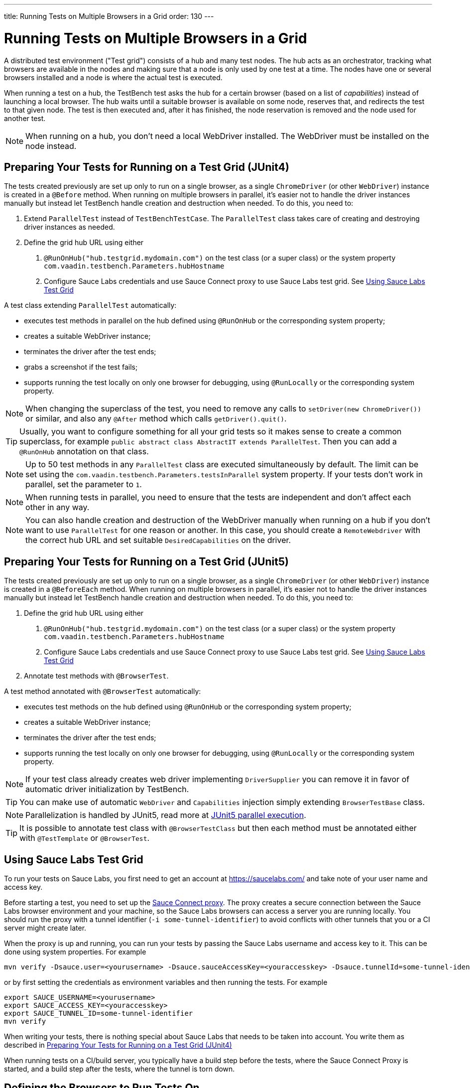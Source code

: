 ---
title: Running Tests on Multiple Browsers in a Grid
order: 130
---

= Running Tests on Multiple Browsers in a Grid

A distributed test environment ("Test grid") consists of a hub and many test nodes.
The hub acts as an orchestrator, tracking what browsers are available in the nodes and making sure that a node is only used by one test at a time.
The nodes have one or several browsers installed and a node is where the actual test is executed.

When running a test on a hub, the TestBench test asks the hub for a certain browser (based on a list of __capabilities__) instead of launching a local browser.
The hub waits until a suitable browser is available on some node, reserves that, and redirects the test to that given node.
The test is then executed and, after it has finished, the node reservation is removed and the node used for another test.

[NOTE]
When running on a hub, you don't need a local WebDriver installed. The WebDriver must be installed on the node instead.

[[preparing-tests]]
== Preparing Your Tests for Running on a Test Grid (JUnit4)
The tests created previously are set up only to run on a single browser, as a single `ChromeDriver` (or other `WebDriver`) instance is created in a `@Before` method.
When running on multiple browsers in parallel, it's easier not to handle the driver instances manually but instead let TestBench handle creation and destruction when needed.
To do this, you need to:

1. Extend `ParallelTest` instead of `TestBenchTestCase`.
The `ParallelTest` class takes care of creating and destroying driver instances as needed.
2. Define the grid hub URL using either
a. `@RunOnHub("hub.testgrid.mydomain.com")` on the test class (or a super class) or the system property `com.vaadin.testbench.Parameters.hubHostname`
b. Configure Sauce Labs credentials and use Sauce Connect proxy to use Sauce Labs test grid.
See <<sauce-labs-grid>>

A test class extending `ParallelTest` automatically:

* executes test methods in parallel on the hub defined using `@RunOnHub` or the corresponding system property;
* creates a suitable WebDriver instance;
* terminates the driver after the test ends;
* grabs a screenshot if the test fails;
* supports running the test locally on only one browser for debugging, using `@RunLocally` or the corresponding system property.

[NOTE]
When changing the superclass of the test, you need to remove any calls to [methodname]`setDriver(new ChromeDriver())` or similar, and also any `@After` method which calls [methodname]`getDriver().quit()`.

[TIP]
Usually, you want to configure something for all your grid tests so it makes sense to create a common superclass, for example `public abstract class AbstractIT extends ParallelTest`.
Then you can add a `@RunOnHub` annotation on that class.

[NOTE]
Up to 50 test methods in any `ParallelTest` class are executed simultaneously by default.
The limit can be set using the `com.vaadin.testbench.Parameters.testsInParallel` system property.
If your tests don't work in parallel, set the parameter to `1`.

[NOTE]
When running tests in parallel, you need to ensure that the tests are independent and don't affect each other in any way.

[NOTE]
You can also handle creation and destruction of the WebDriver manually when running on a hub if you don't want to use `ParallelTest` for one reason or another.
In this case, you should create a `RemoteWebdriver` with the correct hub URL and set suitable `DesiredCapabilities` on the driver.

== Preparing Your Tests for Running on a Test Grid (JUnit5)
The tests created previously are set up only to run on a single browser, as a single `ChromeDriver` (or other `WebDriver`) instance is created in a `@BeforeEach` method.
When running on multiple browsers in parallel, it's easier not to handle the driver instances manually but instead let TestBench handle creation and destruction when needed.
To do this, you need to:

1. Define the grid hub URL using either
a. `@RunOnHub("hub.testgrid.mydomain.com")` on the test class (or a super class) or the system property `com.vaadin.testbench.Parameters.hubHostname`
b. Configure Sauce Labs credentials and use Sauce Connect proxy to use Sauce Labs test grid.
See <<sauce-labs-grid>>
2. Annotate test methods with `@BrowserTest`.

A test method annotated with `@BrowserTest` automatically:

* executes test methods on the hub defined using `@RunOnHub` or the corresponding system property;
* creates a suitable WebDriver instance;
* terminates the driver after the test ends;
* supports running the test locally on only one browser for debugging, using `@RunLocally` or the corresponding system property.

[NOTE]
If your test class already creates web driver implementing `DriverSupplier` you can remove it in favor of automatic driver initialization by TestBench.

[TIP]
You can make use of automatic `WebDriver` and `Capabilities` injection simply extending `BrowserTestBase` class.

[NOTE]
Parallelization is handled by JUnit5, read more at link:https://junit.org/junit5/docs/current/user-guide/#writing-tests-parallel-execution[JUnit5 parallel execution].

[TIP]
It is possible to annotate test class with `@BrowserTestClass` but then each method must be annotated either with `@TestTemplate` or `@BrowserTest`.

[role="since:com.vaadin:vaadin@V23.2"]
[[sauce-labs-grid]]
== Using Sauce Labs Test Grid
To run your tests on Sauce Labs, you first need to get an account at https://saucelabs.com/ and take note of your user name and access key.

Before starting a test, you need to set up the https://docs.saucelabs.com/secure-connections/sauce-connect/quickstart/[Sauce Connect proxy].
The proxy creates a secure connection between the Sauce Labs browser environment and your machine, so the Sauce Labs browsers can access a server you are running locally.
You should run the proxy with a tunnel identifier (`-i some-tunnel-identifier`) to avoid conflicts with other tunnels that you or a CI server might create later.

When the proxy is up and running, you can run your tests by passing the Sauce Labs username and access key to it.
This can be done using system properties.
For example

```sh
mvn verify -Dsauce.user=<yourusername> -Dsauce.sauceAccessKey=<youraccesskey> -Dsauce.tunnelId=some-tunnel-identifier
```
or by first setting the credentials as environment variables and then running the tests.
For example

```sh
export SAUCE_USERNAME=<yourusername>
export SAUCE_ACCESS_KEY=<youraccesskey>
export SAUCE_TUNNEL_ID=some-tunnel-identifier
mvn verify
```

When writing your tests, there is nothing special about Sauce Labs that needs to be taken into account.
You write them as described in <<preparing-tests>>

When running tests on a CI/build server, you typically have a build step before the tests, where the Sauce Connect Proxy is started, and a build step after the tests, where the tunnel is torn down.

== Defining the Browsers to Run Tests On
You can define the tested browsers and their versions in an environment variable `TESTBENCH_GRID_BROWSERS` or system property `com.vaadin.testbench.Parameters.gridBrowsers` with a comma-separated list; for example `-Dcom.vaadin.testbench.Parameters.gridBrowsers=chrome,firefox,safari-11,safari-9`.

If you don't want to use the environment variable, you can define the configuration in your test class, in a method annotated with `@BrowserConfiguration`.
It returns a list of `DesiredCapabilities`, typically describing what platform, OS, and browser name/version should be used.
Typically this is defined in a superclass for the test, so that all tests are run on the same browsers.
For example

[.example]
--
[source,java]
----
<source-info group="JUnit4"></source-info>
@RunOnHub("hub.testgrid.mydomain.com")
public abstract class AbstractIT extends ParallelTest {

   @BrowserConfiguration
   public List<DesiredCapabilities> getBrowserConfiguration() {
       List<DesiredCapabilities> browsers =
           new ArrayList<DesiredCapabilities>();

       // Add all the browsers you want to test
       browsers.add(BrowserUtil.firefox());
       browsers.add(BrowserUtil.chrome());
       browsers.add(BrowserUtil.ie11());

       return browsers;
   }
}
----
[source,java]
----
<source-info group="JUnit5"></source-info>
@RunOnHub("hub.testgrid.mydomain.com")
public abstract class AbstractIT extends BrowserTestBase {

   @BrowserConfiguration
   public List<DesiredCapabilities> getBrowserConfiguration() {
       List<DesiredCapabilities> browsers =
           new ArrayList<DesiredCapabilities>();

       // Add all the browsers you want to test
       browsers.add(BrowserUtil.firefox());
       browsers.add(BrowserUtil.chrome());
       browsers.add(BrowserUtil.ie11());

       return browsers;
   }
}
----
--

[NOTE]
The `BrowserUtil` helper methods create a `DesiredCapability` object which often works.
To customize the versions and other values, annotate your test class using `@BrowserFactory(MyBrowserFactory.class)` and implement `MyBrowserFactory` by extending `DefaultBrowserFactory`.

[TIP]
To run a multi-browser test locally, you can use the `com.vaadin.testbench.Parameters.runLocally` system property (or a `@RunLocally` annotation on the test class) to override what browser to run on.
The value of the property or annotation should be the browser to run on, for example `chrome` or `@RunLocally(Browser.CHROME)`. When `RunLocally` is used, any hub configuration is also ignored and a local WebDriver is used.


[discussion-id]`1562D591-B570-45C4-8813-A278ADA35A7C`
